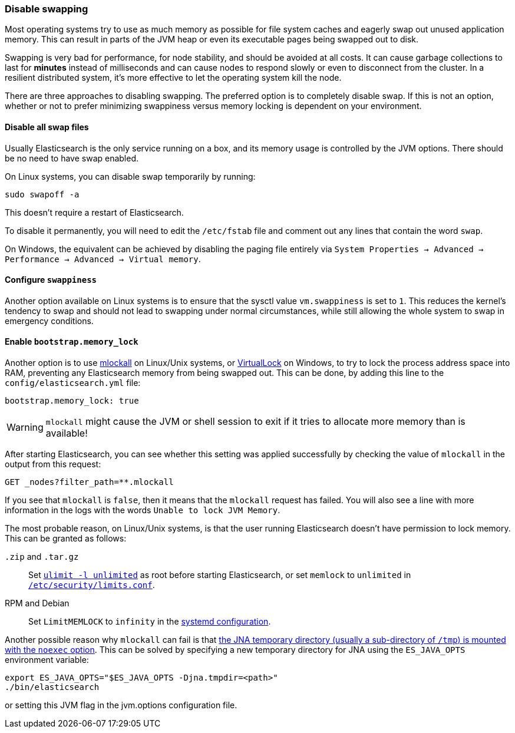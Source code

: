 [[setup-configuration-memory]]
=== Disable swapping

Most operating systems try to use as much memory as possible for file system
caches and eagerly swap out unused application memory. This can result in parts
of the JVM heap or even its executable pages being swapped out to disk.

Swapping is very bad for performance, for node stability, and should be avoided
at all costs. It can cause garbage collections to last for **minutes** instead
of milliseconds and can cause nodes to respond slowly or even to disconnect
from the cluster. In a resilient distributed system, it's more effective to let
the operating system kill the node.

There are three approaches to disabling swapping. The preferred option is to
completely disable swap. If this is not an option, whether or not to prefer
minimizing swappiness versus memory locking is dependent on your environment.

[[disable-swap-files]]
==== Disable all swap files

Usually Elasticsearch is the only service running on a box, and its memory usage
is controlled by the JVM options. There should be no need to have swap enabled.

On Linux systems, you can disable swap temporarily by running:

[source,sh]
--------------
sudo swapoff -a
--------------

This doesn't require a restart of Elasticsearch.

To disable it permanently, you will need to edit the `/etc/fstab` file and
comment out any lines that contain the word `swap`.

On Windows, the equivalent can be achieved by disabling the paging file entirely
via `System Properties → Advanced → Performance → Advanced → Virtual memory`.

[[swappiness]]
==== Configure `swappiness`

Another option available on Linux systems is to ensure that the sysctl value
`vm.swappiness` is set to `1`. This reduces the kernel's tendency to swap and
should not lead to swapping under normal circumstances, while still allowing the
whole system to swap in emergency conditions.

[[bootstrap-memory_lock]]
==== Enable `bootstrap.memory_lock`

Another option is to use
http://opengroup.org/onlinepubs/007908799/xsh/mlockall.html[mlockall] on
Linux/Unix systems, or
https://msdn.microsoft.com/en-us/library/windows/desktop/aa366895%28v=vs.85%29.aspx[VirtualLock]
on Windows, to try to lock the process address space into RAM, preventing any
Elasticsearch memory from being swapped out. This can be done, by adding this
line to the `config/elasticsearch.yml` file:

[source,yaml]
--------------
bootstrap.memory_lock: true
--------------

WARNING: `mlockall` might cause the JVM or shell session to exit if it tries to
allocate more memory than is available!

After starting Elasticsearch, you can see whether this setting was applied
successfully by checking the value of `mlockall` in the output from this
request:

[source,console]
--------------
GET _nodes?filter_path=**.mlockall
--------------

If you see that `mlockall` is `false`, then it means that the `mlockall`
request has failed.  You will also see a line with more information in the logs
with the words `Unable to lock JVM Memory`.

The most probable reason, on Linux/Unix systems, is that the user running
Elasticsearch doesn't have permission to lock memory.  This can be granted as
follows:

`.zip` and `.tar.gz`::

  Set <<ulimit,`ulimit -l unlimited`>> as root before starting Elasticsearch,
  or set `memlock` to `unlimited` in
  <<limits.conf,`/etc/security/limits.conf`>>.

RPM and Debian::

  Set `LimitMEMLOCK` to `infinity` in the <<systemd,systemd configuration>>.

Another possible reason why `mlockall` can fail is that
<<executable-jna-tmpdir,the JNA temporary directory (usually a sub-directory of
`/tmp`) is mounted with the `noexec` option>>. This can be solved by specifying
a new temporary directory for JNA using the `ES_JAVA_OPTS` environment variable:

[source,sh]
--------------
export ES_JAVA_OPTS="$ES_JAVA_OPTS -Djna.tmpdir=<path>"
./bin/elasticsearch
--------------

or setting this JVM flag in the jvm.options configuration file.
